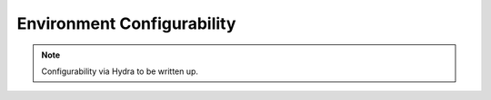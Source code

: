Environment Configurability
===========================

.. note::

   Configurability via Hydra to be written up.


